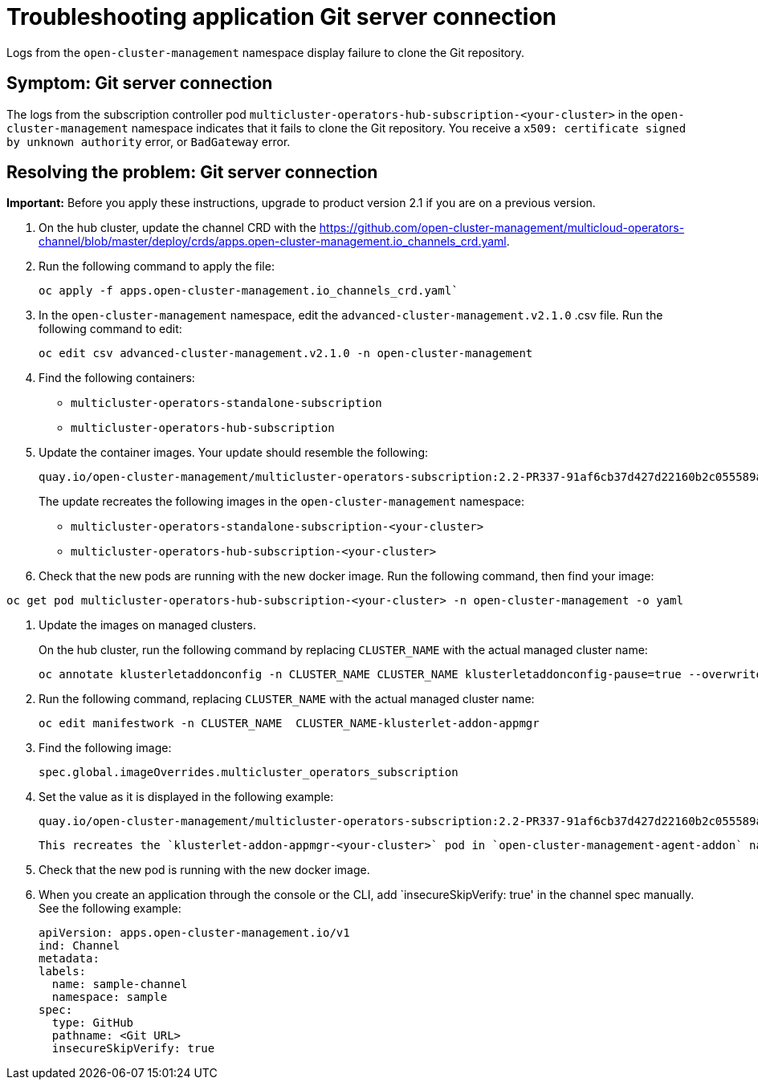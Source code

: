 [#troubleshooting-application-git-server]
= Troubleshooting application Git server connection 

Logs from the `open-cluster-management` namespace display failure to clone the Git repository.

[#symptom-git-server]
== Symptom: Git server connection 

The logs from the subscription controller pod `multicluster-operators-hub-subscription-<your-cluster>` in the `open-cluster-management` namespace indicates that it fails to clone the Git repository. You receive a `x509: certificate signed by unknown authority` error, or `BadGateway` error.
 
[#resolving-git-server]
== Resolving the problem: Git server connection 

*Important:* Before you apply these instructions, upgrade to product version 2.1 if you are on a previous version.

. On the hub cluster, update the channel CRD with the link:(channels_crd.yaml)[https://github.com/open-cluster-management/multicloud-operators-channel/blob/master/deploy/crds/apps.open-cluster-management.io_channels_crd.yaml].

. Run the following command to apply the file: 

+
----
oc apply -f apps.open-cluster-management.io_channels_crd.yaml`
----

. In the `open-cluster-management` namespace, edit the `advanced-cluster-management.v2.1.0` .csv file. Run the following command to edit:

+
----
oc edit csv advanced-cluster-management.v2.1.0 -n open-cluster-management
----

. Find the following containers:

+
- `multicluster-operators-standalone-subscription` 
- `multicluster-operators-hub-subscription` 

. Update the container images. Your update should resemble the following:

+
----
quay.io/open-cluster-management/multicluster-operators-subscription:2.2-PR337-91af6cb37d427d22160b2c055589a4418dada4eb`
---- 

+
The update recreates the following images in the `open-cluster-management` namespace: 


- `multicluster-operators-standalone-subscription-<your-cluster>`

- `multicluster-operators-hub-subscription-<your-cluster>` 

. Check that the new pods are running with the new docker image. Run the following command, then find your image:

----
oc get pod multicluster-operators-hub-subscription-<your-cluster> -n open-cluster-management -o yaml
----

. Update the images on managed clusters. 

+
On the hub cluster, run the following command by replacing `CLUSTER_NAME` with the actual managed cluster name:

+
----
oc annotate klusterletaddonconfig -n CLUSTER_NAME CLUSTER_NAME klusterletaddonconfig-pause=true --overwrite=true
----

. Run the following command, replacing `CLUSTER_NAME` with the actual managed cluster name:

+
----
oc edit manifestwork -n CLUSTER_NAME  CLUSTER_NAME-klusterlet-addon-appmgr
----
  
. Find the following image:

+
----
spec.global.imageOverrides.multicluster_operators_subscription
----

. Set the value as it is displayed in the following example:

+
----
quay.io/open-cluster-management/multicluster-operators-subscription:2.2-PR337-91af6cb37d427d22160b2c055589a4418dada4eb
---- 

+
 This recreates the `klusterlet-addon-appmgr-<your-cluster>` pod in `open-cluster-management-agent-addon` namespace on the managed cluster. 

. Check that the new pod is running with the new docker image.

. When you create an application through the console or the CLI, add `insecureSkipVerify: true' in the channel spec manually. See the following example:

+
----
apiVersion: apps.open-cluster-management.io/v1
ind: Channel
metadata:
labels:
  name: sample-channel
  namespace: sample
spec:
  type: GitHub
  pathname: <Git URL>
  insecureSkipVerify: true
----